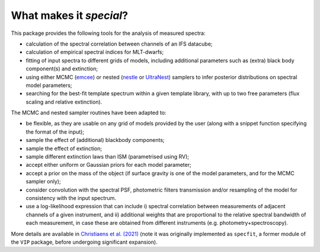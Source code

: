 What makes it `special`?
------------------------

This package provides the following tools for the analysis of measured spectra:

* calculation of the spectral correlation between channels of an IFS datacube;
* calculation of empirical spectral indices for MLT-dwarfs;
* fitting of input spectra to different grids of models, including additional parameters such as (extra) black body component(s) and extinction;
* using either MCMC (`emcee <https://ui.adsabs.harvard.edu/abs/2013PASP..125..306F/abstract>`_) or nested (`nestle <http://github.com/kbarbary/nestle>`_ or `UltraNest <https://johannesbuchner.github.io/UltraNest/>`_) samplers to infer posterior distributions on spectral model parameters;
* searching for the best-fit template spectrum within a given template library, with up to two free parameters (flux scaling and relative extinction).


The MCMC and nested sampler routines have been adapted to:

* be flexible, as they are usable on any grid of models provided by the user (along with a snippet function specifying the format of the input);
* sample the effect of (additional) blackbody components;
* sample the effect of extinction; 
* sample different extinction laws than ISM (parametrised using RV);
* accept either uniform or Gaussian priors for each model parameter;
* accept a prior on the mass of the object (if surface gravity is one of the model parameters, and for the MCMC sampler only);
* consider convolution with the spectral PSF, photometric filters transmission and/or resampling of the model for consistency with the input spectrum.
* use a log-likelihood expression that can include i) spectral correlation between measurements of adjacent channels of a given instrument, and ii) additional weights that are proportional to the relative spectral bandwidth of each measurement, in case these are obtained from different instruments (e.g. photometry+spectroscopy).

More details are available in `Christiaens et al. (2021) <https://ui.adsabs.harvard.edu/abs/2021MNRAS.502.6117C/abstract>`_ (note it was originally implemented as ``specfit``, a former module of the ``VIP`` package, before undergoing significant expansion).
